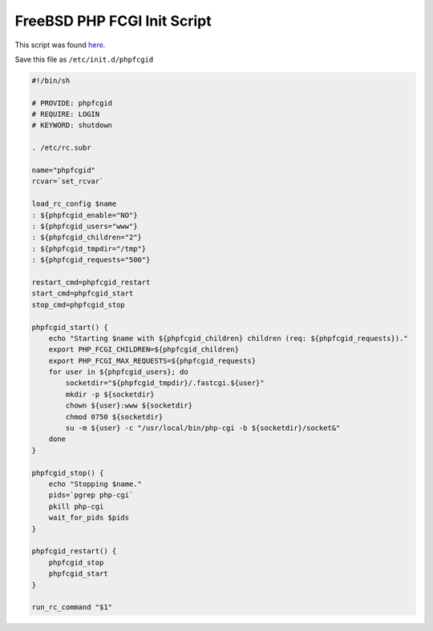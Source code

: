 
.. meta::
   :description: An example PHP FastCGI init script that works on FreeBSD.

FreeBSD PHP FCGI Init Script
============================

This script was found `here <http://unix.derkeiler.com/Mailing-Lists/FreeBSD/questions/2007-09/msg00468.html>`_.

Save this file as ``/etc/init.d/phpfcgid``

.. code-block:: bash

    #!/bin/sh

    # PROVIDE: phpfcgid
    # REQUIRE: LOGIN
    # KEYWORD: shutdown

    . /etc/rc.subr

    name="phpfcgid"
    rcvar=`set_rcvar`

    load_rc_config $name
    : ${phpfcgid_enable="NO"}
    : ${phpfcgid_users="www"}
    : ${phpfcgid_children="2"}
    : ${phpfcgid_tmpdir="/tmp"}
    : ${phpfcgid_requests="500"}

    restart_cmd=phpfcgid_restart
    start_cmd=phpfcgid_start
    stop_cmd=phpfcgid_stop

    phpfcgid_start() {
        echo "Starting $name with ${phpfcgid_children} children (req: ${phpfcgid_requests})."
        export PHP_FCGI_CHILDREN=${phpfcgid_children}
        export PHP_FCGI_MAX_REQUESTS=${phpfcgid_requests}
        for user in ${phpfcgid_users}; do
            socketdir="${phpfcgid_tmpdir}/.fastcgi.${user}"
            mkdir -p ${socketdir}
            chown ${user}:www ${socketdir}
            chmod 0750 ${socketdir}
            su -m ${user} -c "/usr/local/bin/php-cgi -b ${socketdir}/socket&"
        done
    }

    phpfcgid_stop() {
        echo "Stopping $name."
        pids=`pgrep php-cgi`
        pkill php-cgi
        wait_for_pids $pids
    }

    phpfcgid_restart() {
        phpfcgid_stop
        phpfcgid_start
    }

    run_rc_command "$1"

